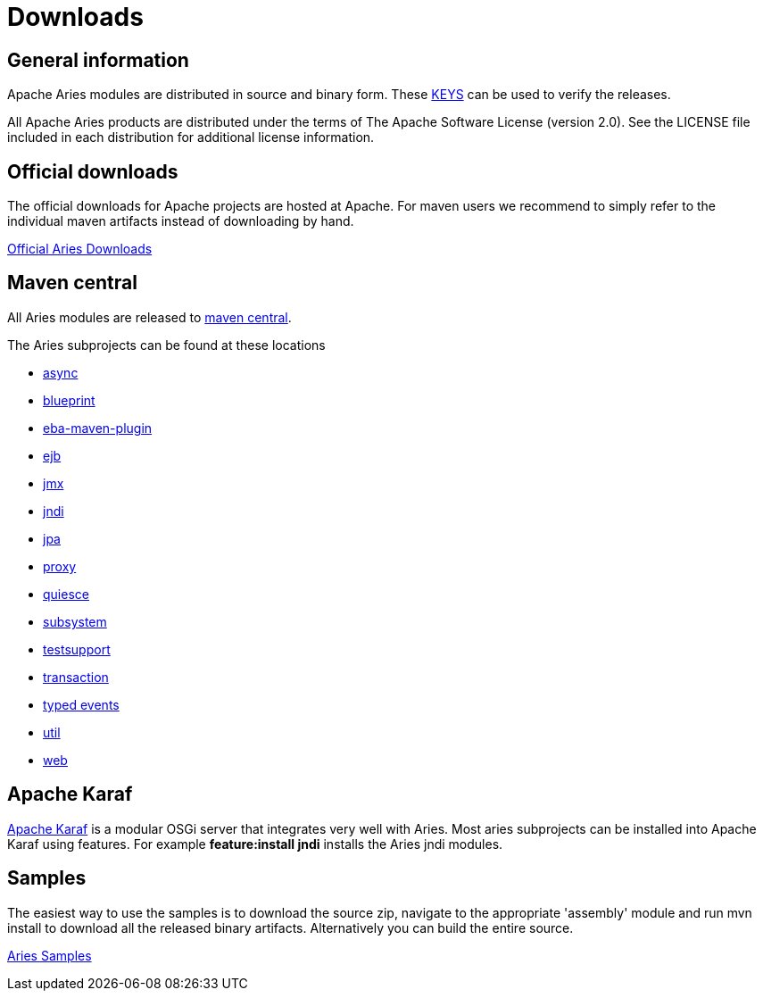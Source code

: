 = Downloads

== General information

Apache Aries modules are distributed in source and binary form.
These link:https://www.apache.org/dist/aries/KEYS[KEYS] can be used to verify the releases.

All Apache Aries products are distributed under the terms of The Apache Software License (version 2.0).
See the LICENSE file included in each distribution for additional license information.

== Official downloads

The official downloads for Apache projects are hosted at Apache.
For maven users we recommend to simply refer to the  individual maven artifacts instead of downloading by hand.

link:https://www.apache.org/dist/aries/[Official Aries Downloads]

== Maven central

All Aries modules are released to link:https://search.maven.org[maven central].

The Aries subprojects can be found at these locations

* link:https://search.maven.org/#search|ga|1|g%3Aorg.apache.aries.async[async]
* link:https://search.maven.org/#search|ga|1|g%3Aorg.apache.aries.blueprint[blueprint]
* link:https://search.maven.org/#artifactdetails|org.apache.aries|eba-maven-plugin|1.0.0|maven-plugin[eba-maven-plugin]
* link:https://search.maven.org/#search|ga|1|g%3Aorg.apache.aries.ejb[ejb]
* link:https://search.maven.org/#search|ga|1|g%3Aorg.apache.aries.jmx[jmx]
* link:https://search.maven.org/#search|ga|1|g%3Aorg.apache.aries.jndi[jndi]
* link:https://search.maven.org/#search|ga|1|g%3Aorg.apache.aries.jpa[jpa]
* link:https://search.maven.org/#search|ga|1|g%3Aorg.apache.aries.proxy[proxy]
* link:https://search.maven.org/#search|ga|1|g%3Aorg.apache.aries.quiesce[quiesce]
* link:https://search.maven.org/#search|ga|1|g%3Aorg.apache.aries.subsystem[subsystem]
* link:https://search.maven.org/#search|ga|1|g%3Aorg.apache.aries.testsupport[testsupport]
* link:https://search.maven.org/#search|ga|1|g%3Aorg.apache.aries.transaction[transaction]
* link:https://search.maven.org/#search|ga|1|g%3Aorg.apache.aries.typedevent[typed events]
* link:https://search.maven.org/#search|ga|1|g%3Aorg.apache.aries.util[util]
* link:https://search.maven.org/#search|ga|1|g%3Aorg.apache.aries.web[web]

== Apache Karaf

link:https://karaf.apache.org[Apache Karaf] is a modular OSGi server that integrates very well with Aries.
Most aries subprojects can be installed into Apache Karaf using features.
For example *feature:install jndi* installs the Aries jndi modules.

== Samples

The easiest way to use the samples is to download the source zip, navigate to the appropriate 'assembly' module and run mvn install to download all the released  binary artifacts.
Alternatively you can build the entire source.

link:https://www.apache.org/dyn/closer.cgi/aries/samples-1.0.0-source-release.zip[Aries Samples]
